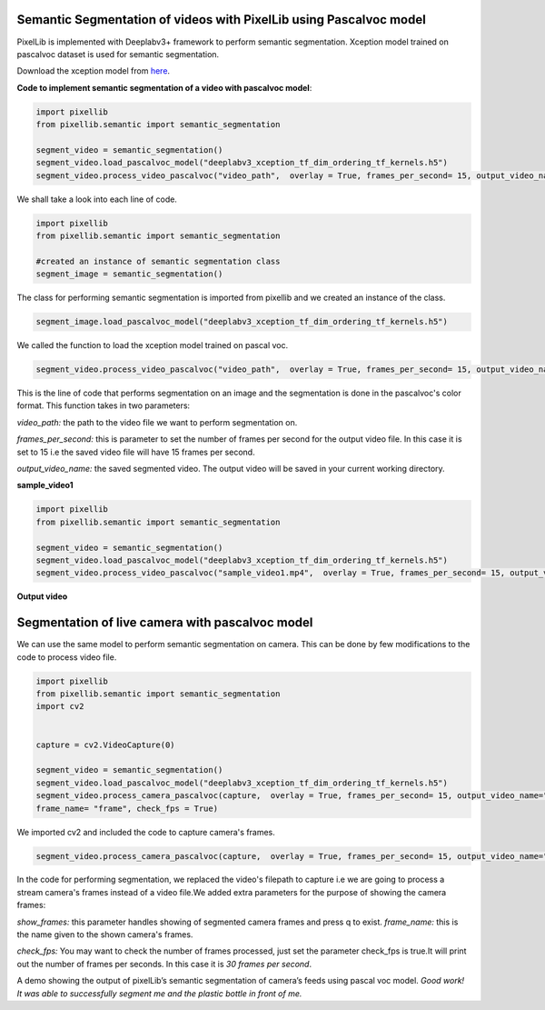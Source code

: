 .. _video_pascal:

**Semantic Segmentation of videos with PixelLib using Pascalvoc model**
========================================================================

PixelLib is implemented with Deeplabv3+ framework to perform semantic segmentation. Xception model trained on pascalvoc dataset is used for semantic segmentation.

Download the xception model from `here <https://github.com/ayoolaolafenwa/PixelLib/releases/download/1.1/deeplabv3_xception_tf_dim_ordering_tf_kernels.h5>`_.

**Code to implement semantic segmentation of a video with pascalvoc model**:

.. code-block:: python



  import pixellib
  from pixellib.semantic import semantic_segmentation

  segment_video = semantic_segmentation()
  segment_video.load_pascalvoc_model("deeplabv3_xception_tf_dim_ordering_tf_kernels.h5")
  segment_video.process_video_pascalvoc("video_path",  overlay = True, frames_per_second= 15, output_video_name="path_to_output_video")

We shall take a look into each line of code.


.. code-block:: python

  import pixellib
  from pixellib.semantic import semantic_segmentation

  #created an instance of semantic segmentation class
  segment_image = semantic_segmentation()

The class for performing semantic segmentation is imported from pixellib and we created an instance of the class.

.. code-block:: python

  segment_image.load_pascalvoc_model("deeplabv3_xception_tf_dim_ordering_tf_kernels.h5") 

We called the function to load the xception model trained on pascal voc. 

.. code-block:: python

  segment_video.process_video_pascalvoc("video_path",  overlay = True, frames_per_second= 15, output_video_name="path_to_output_video")

This is the line of code that performs segmentation on an image and the segmentation is done in the pascalvoc's color format. This function takes in two parameters:

*video_path:* the path to the video file we want to perform segmentation on.

*frames_per_second:* this is parameter to set the number of frames per second for the output video file. In this case it is set to 15 i.e the saved video file will have 15 frames per second.

*output_video_name:* the saved segmented video. The output video will be saved in your current working directory.

**sample_video1**  

.. raw:: html

    <div style="position: relative; padding-bottom: 56.25%; height: 0; overflow: hidden; max-width: 100%; height: auto;">
        <iframe src="https://www.youtube.com/embed/8fkthbwqmB0" frameborder="0" allowfullscreen style="position: absolute; top: 0; left: 0; width: 100%; height: 100%;"></iframe>
    https://www.youtube.com/watch?v=_NsELe67UxM
    </div>




.. code-block:: python

  import pixellib
  from pixellib.semantic import semantic_segmentation

  segment_video = semantic_segmentation()
  segment_video.load_pascalvoc_model("deeplabv3_xception_tf_dim_ordering_tf_kernels.h5")
  segment_video.process_video_pascalvoc("sample_video1.mp4",  overlay = True, frames_per_second= 15, output_video_name="output_video.mp4")

**Output video**

.. raw:: html

    <div style="position: relative; padding-bottom: 56.25%; height: 0; overflow: hidden; max-width: 100%; height: auto;">
        <iframe src="https://www.youtube.com/embed/l9WMqT2znJE" frameborder="0" allowfullscreen style="position: absolute; top: 0; left: 0; width: 100%; height: 100%;"></iframe>
    https://www.youtube.com/watch?v=_NsELe67UxM
    </div>


**Segmentation of live camera with pascalvoc model**
====================================================


We can use the same model to perform semantic segmentation on camera. This can be done by few modifications to the code to process video file.

.. code-block:: python

  import pixellib
  from pixellib.semantic import semantic_segmentation
  import cv2


  capture = cv2.VideoCapture(0)

  segment_video = semantic_segmentation()
  segment_video.load_pascalvoc_model("deeplabv3_xception_tf_dim_ordering_tf_kernels.h5")
  segment_video.process_camera_pascalvoc(capture,  overlay = True, frames_per_second= 15, output_video_name="output_video.mp4", show_frames= True,
  frame_name= "frame", check_fps = True)


We imported cv2 and included the code to capture camera's frames.

.. code-block:: python

  segment_video.process_camera_pascalvoc(capture,  overlay = True, frames_per_second= 15, output_video_name="output_video.mp4", show_frames= True,frame_name= "video_display", check_fps = True)  


In the code for performing segmentation, we replaced the video's filepath to capture i.e we are going to process a stream camera's frames instead of a video file.We added extra parameters for the purpose of showing the camera frames:

*show_frames:* this parameter handles showing of segmented camera frames and press q to exist.
*frame_name:* this is the name given to the shown camera's frames.

*check_fps:* You may want to check the number of frames processed, just set the parameter check_fps is true.It will print out the number of frames per seconds. In this case it is *30 frames per second*.



.. raw:: html

    <div style="position: relative; padding-bottom: 56.25%; height: 0; overflow: hidden; max-width: 100%; height: auto;">
        <iframe src="https://www.youtube.com/watch?v=8oSRYf9Ow2E" frameborder="0" allowfullscreen style="position: absolute; top: 0; left: 0; width: 100%; height: 100%;"></iframe>
    </div>


A demo showing the output of pixelLib’s semantic segmentation of camera’s feeds using pascal voc model.
*Good work! It was able to successfully segment me and the plastic bottle in front of me.*

